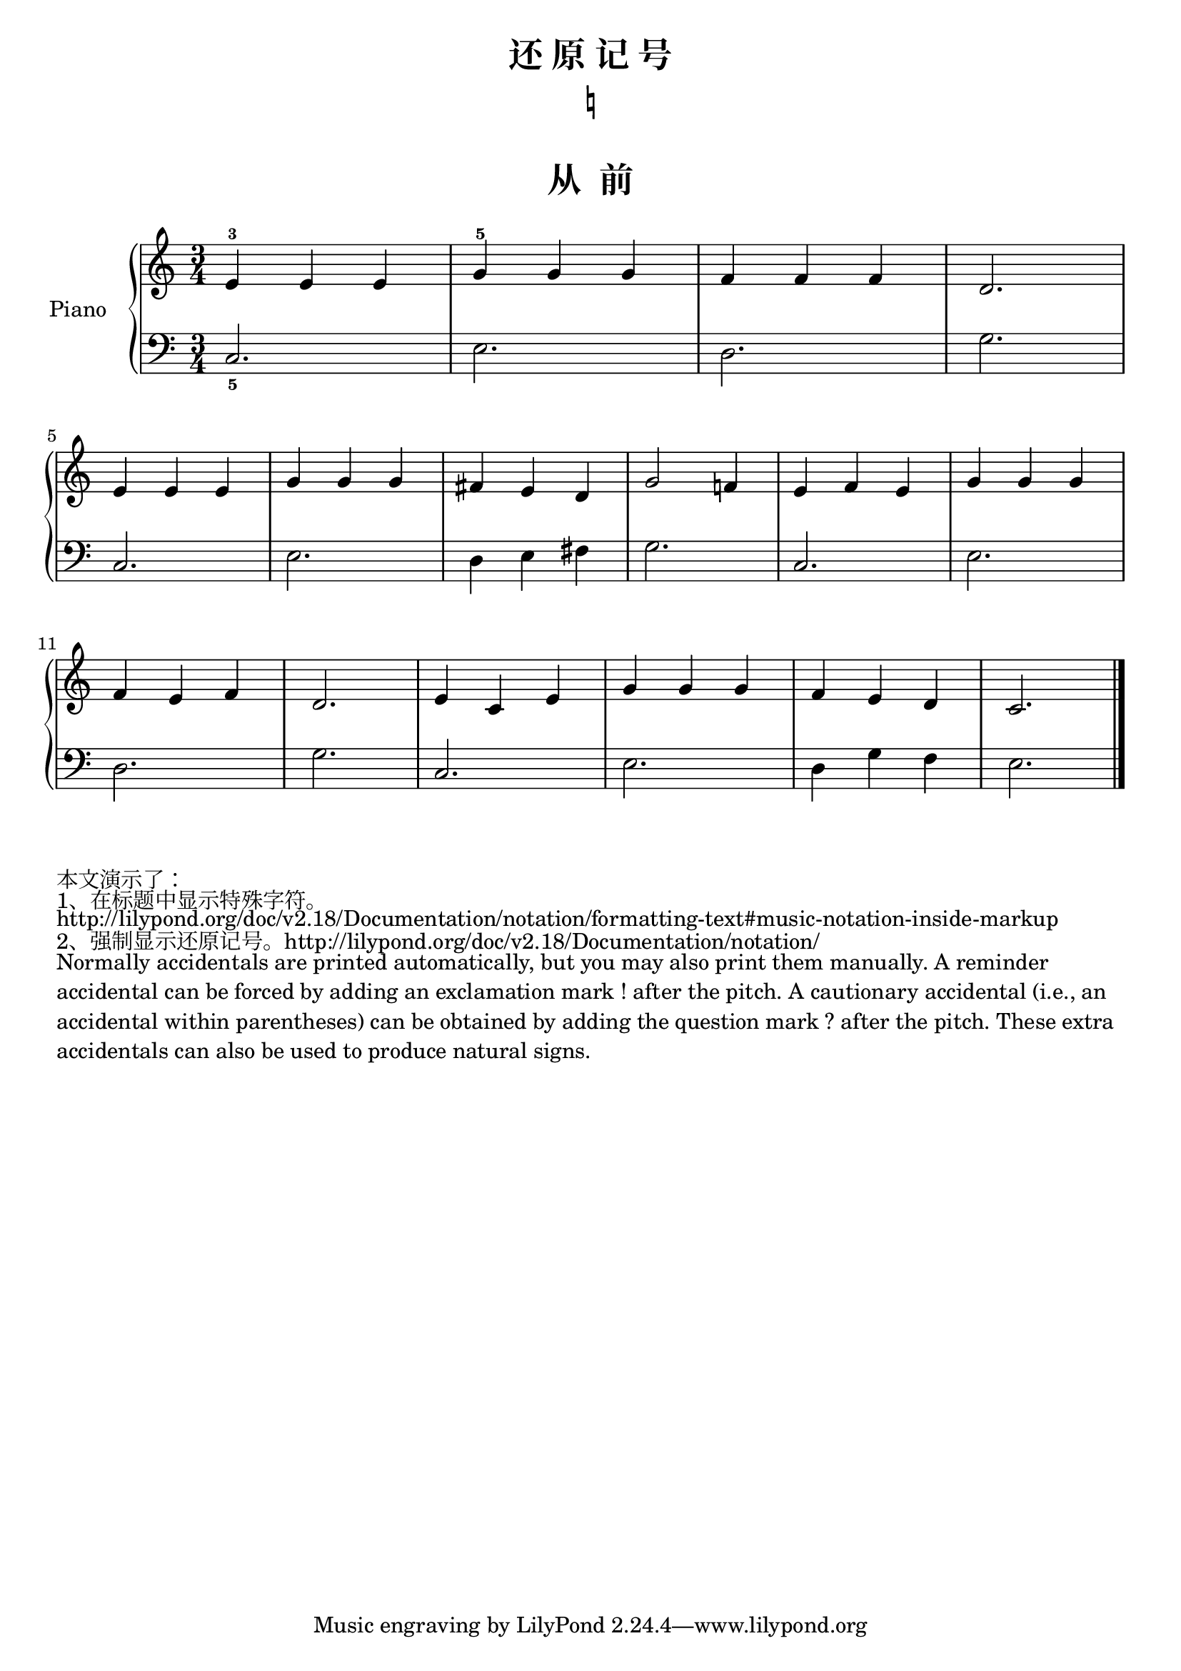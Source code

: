 \version "2.18.2"

upper = \relative c'' {
  \clef treble
  \key c \major
  \time 3/4

  e,4-3 e e |
  g4-5 g g |
  f4 f f |
  d2. |\break
  
  e4 e e |
  g4 g g |
  fis4 e d |
  g2 f!4 |
  e4 f e |
  g4 g g |\break
  
  f4 e f |
  d2. |
  e4 c e |
  g4 g g |
  f4 e d |
  c2. | \bar "|."
}

lower = \relative c {
  \clef bass
  \key c \major
  \time 3/4

  c2._5 |
  e2. |
  d2. |
  g2. | \break
  
  c,2. |
  e2. |
  d4 e fis |
  g2. |
  c,2. |
  e2. | \break
  
  d2. |
  g2. |
  c,2. |
  e2. |
  d4 g f |
  e2. | \bar "|."
}

\paper {
  print-all-headers = ##t
}

\header {
  title = "还 原 记 号"
  subtitle = \markup { \natural }
}
\markup { \vspace #1 }

\score {
  \header {
    title = "从  前"
    subtitle = ##f
  }
  \new PianoStaff <<
    \set PianoStaff.instrumentName = #"Piano  "
    \new Staff = "upper" \upper
    \new Staff = "lower" \lower
  >>
  \layout { }
  \midi { }
}

\markuplist {
  本文演示了：
  1、在标题中显示特殊字符。"http://lilypond.org/doc/v2.18/Documentation/notation/formatting-text#music-notation-inside-markup"  
  2、强制显示还原记号。http://lilypond.org/doc/v2.18/Documentation/notation/
  \wordwrap { 
    Normally accidentals are printed automatically, but you may also print them manually.
    A reminder accidental can be forced by adding an exclamation mark ! after the pitch. 
    A cautionary accidental (i.e., an accidental within parentheses) can be obtained by adding the question mark ? after the pitch. These extra accidentals can also be used to produce natural signs. 
  }
}


